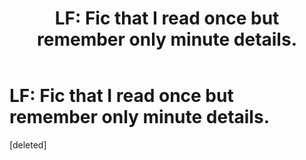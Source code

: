 #+TITLE: LF: Fic that I read once but remember only minute details.

* LF: Fic that I read once but remember only minute details.
:PROPERTIES:
:Score: 3
:DateUnix: 1458264898.0
:DateShort: 2016-Mar-18
:FlairText: Request
:END:
[deleted]

